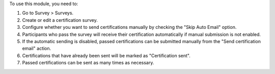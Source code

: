 To use this module, you need to:

#. Go to Survey > Surveys.
#. Create or edit a certification survey.
#. Configure whether you want to send certifications manually by checking the 
   "Skip Auto Email" option.
#. Participants who pass the survey will receive their certification automatically if 
   manual submission is not enabled.
#. If the automatic sending is disabled, passed certifications can be submitted manually 
   from the "Send certification email" action.
#. Certifications that have already been sent will be marked as "Certification sent".
#. Passed certifications can be sent as many times as necessary.
